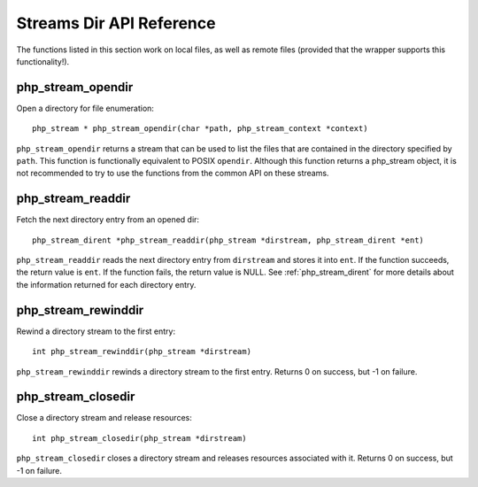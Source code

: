 Streams Dir API Reference
-------------------------

The functions listed in this section work on local files, as well as remote files
(provided that the wrapper supports this functionality!).

php_stream_opendir
^^^^^^^^^^^^^^^^^^

Open a directory for file enumeration::

    php_stream * php_stream_opendir(char *path, php_stream_context *context)

``php_stream_opendir`` returns a stream that can be used to list the
files that are contained in the directory specified by ``path``.
This function is functionally equivalent to POSIX ``opendir``.
Although this function returns a php_stream object, it is not recommended to
try to use the functions from the common API on these streams.

php_stream_readdir
^^^^^^^^^^^^^^^^^^

Fetch the next directory entry from an opened dir::

    php_stream_dirent *php_stream_readdir(php_stream *dirstream, php_stream_dirent *ent)

``php_stream_readdir`` reads the next directory entry
from ``dirstream`` and stores it into ``ent``.
If the function succeeds, the return value is ``ent``.
If the function fails, the return value is NULL.
See :ref:`php_stream_dirent` for more
details about the information returned for each directory entry.

php_stream_rewinddir
^^^^^^^^^^^^^^^^^^^^

Rewind a directory stream to the first entry::

    int php_stream_rewinddir(php_stream *dirstream)

``php_stream_rewinddir`` rewinds a directory stream to the first entry.
Returns 0 on success, but -1 on failure.

php_stream_closedir
^^^^^^^^^^^^^^^^^^^

Close a directory stream and release resources::

    int php_stream_closedir(php_stream *dirstream)

``php_stream_closedir`` closes a directory stream and releases
resources associated with it.
Returns 0 on success, but -1 on failure.

